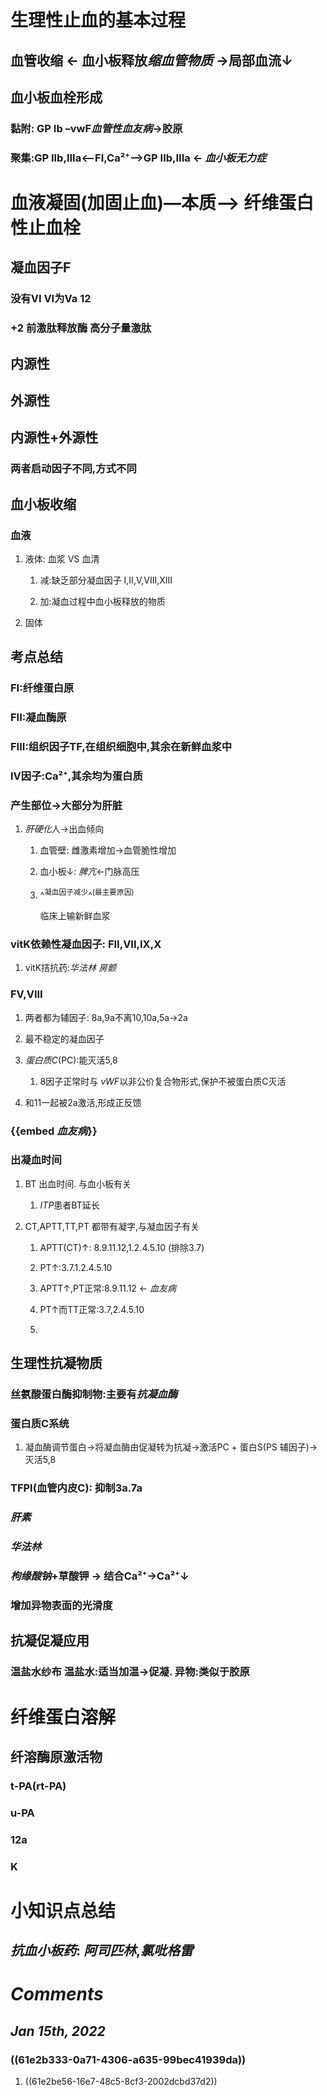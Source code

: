 * 生理性止血的基本过程
** 血管收缩 ← 血小板释放[[缩血管物质]] →局部血流↓
** 血小板血栓形成
*** 黏附: GP Ib --vwF[[血管性血友病]]→胶原
*** 聚集:GP IIb,IIIa<---FI,Ca²⁺---->GP IIb,IIIa ← [[血小板无力症]]
* 血液凝固(加固止血)---本质---> 纤维蛋白性止血栓
** 凝血因子F
*** 没有VI VI为Va 12
*** +2 前激肽释放酶 高分子量激肽
** 内源性
** 外源性
** 内源性+外源性
*** 两者启动因子不同,方式不同
*** [[../assets/image_1642251805587_0.png]]
** 血小板收缩
*** 血液
**** 液体: 血浆 VS 血清
***** 减:缺乏部分凝血因子 I,II,V,VIII,XIII
***** 加:凝血过程中血小板释放的物质
**** 固体
** 考点总结
*** FI:纤维蛋白原
*** FII:凝血酶原
*** FIII:组织因子TF,在组织细胞中,其余在新鲜血浆中
*** IV因子:Ca²⁺,其余均为蛋白质
*** 产生部位→大部分为肝脏
**** [[肝硬化]]人→出血倾向
***** 血管壁: 雌激素增加→血管脆性增加
***** 血小板↓: [[脾亢]]←门脉高压
***** ^^凝血因子减少^^(最主要原因)   
临床上输新鲜血浆
*** vitK依赖性凝血因子: FII,VII,IX,X
:PROPERTIES:
:collapsed: true
:END:
**** vitK拮抗药:[[华法林]] [[房颤]]
*** FV,VIII
**** 两者都为辅因子: 8a,9a不离10,10a,5a→2a
**** 最不稳定的凝血因子
**** [[蛋白质C]](PC):能灭活5,8
:PROPERTIES:
:id: 61e2b333-0a71-4306-a635-99bec41939da
:END:
***** 8因子正常时与 [[vWF]]以非公价复合物形式,保护不被蛋白质C灭活
**** 和11一起被2a激活,形成正反馈
*** {{embed [[血友病]]}}
*** 出凝血时间
**** BT 出血时间. 与血小板有关
***** [[ITP]]患者BT延长
**** CT,APTT,TT,PT 都带有凝字,与凝血因子有关
***** APTT(CT)↑: 8.9.11.12,1.2.4.5.10 (排除3.7)
***** PT↑:3.7.1.2.4.5.10
***** APTT↑,PT正常:8.9.11.12 ← [[血友病]]
***** PT↑而TT正常:3.7,2.4.5.10
***** [[../assets/image_1642251891151_0.png]]
** 生理性抗凝物质
*** 丝氨酸蛋白酶抑制物:主要有[[抗凝血酶]]
*** 蛋白质C系统
:PROPERTIES:
:id: 61e2be56-16e7-48c5-8cf3-2002dcbd37d2
:END:
**** 凝血酶调节蛋白→将凝血酶由促凝转为抗凝→激活PC + 蛋白S(PS 辅因子)→灭活5,8
*** TFPI(血管内皮C): 抑制3a.7a
*** [[肝素]]
*** [[华法林]]
*** [[枸缘酸钠]]+草酸钾 → 结合Ca²⁺→Ca²⁺↓
*** 增加异物表面的光滑度
** 抗凝促凝应用
*** 温盐水纱布 温盐水:适当加温→促凝. 异物:类似于胶原
* 纤维蛋白溶解
** 纤溶酶原激活物
*** t-PA(rt-PA)
*** u-PA
*** 12a
*** K
* 小知识点总结
** [[抗血小板药]]: [[阿司匹林]],[[氯吡格雷]]
* [[Comments]]
:PROPERTIES:
:collapsed: true
:END:
** [[Jan 15th, 2022]]
:PROPERTIES:
:collapsed: true
:END:
*** ((61e2b333-0a71-4306-a635-99bec41939da))
**** ((61e2be56-16e7-48c5-8cf3-2002dcbd37d2))
